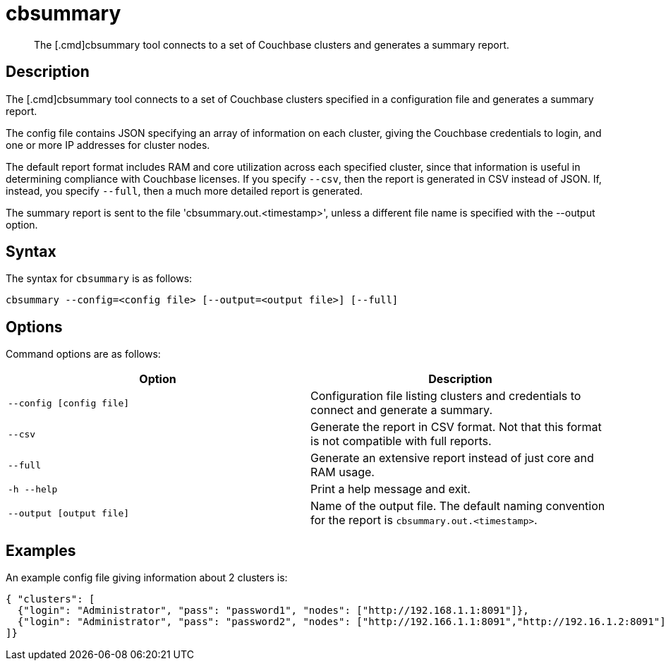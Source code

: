 = cbsummary
:page-topic-type: reference

[abstract]
The [.cmd]cbsummary tool connects to a set of Couchbase clusters and generates a summary report.

== Description

The [.cmd]cbsummary tool connects to a set of Couchbase clusters specified in a configuration file and generates a summary report. 

The config file contains JSON specifying an array of information on each cluster, giving the Couchbase credentials to login, and one or more IP addresses for cluster nodes.

The default report format includes RAM and core utilization across each specified cluster, since that information is useful in determining compliance with Couchbase licenses.
If you specify `--csv`, then the report is generated in CSV instead of JSON.
If, instead, you specify `--full`, then a much more detailed report is generated.

The summary report is sent to the file 'cbsummary.out.<timestamp>', unless a different file name is specified with the --output option.

== Syntax

The syntax for `cbsummary` is as follows:

----
cbsummary --config=<config file> [--output=<output file>] [--full]
----

== Options

Command options are as follows:

[cols="3,3"]
|===
| Option | Description

| `--config [config file]`
| Configuration file listing clusters and credentials to connect and generate a summary.

| `--csv`
| Generate the report in CSV format. Not that this format is not compatible with full reports.

| `--full`
| Generate an extensive report instead of just core and RAM usage.

| `-h --help`
| Print a help message and exit.

| `--output [output file]`
| Name of the output file. The default naming convention for the report is `cbsummary.out.<timestamp>`.
|===

== Examples

An example config file giving information about 2 clusters is:

  { "clusters": [
    {"login": "Administrator", "pass": "password1", "nodes": ["http://192.168.1.1:8091"]},
    {"login": "Administrator", "pass": "password2", "nodes": ["http://192.166.1.1:8091","http://192.16.1.2:8091"]}
  ]}
